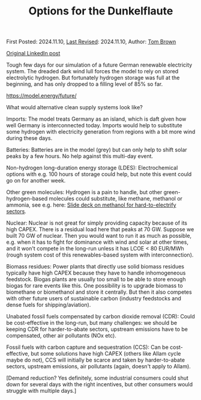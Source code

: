 #+TITLE: Options for the Dunkelflaute

First Posted: 2024.11.10, [[https://github.com/nworbmot/nworbmot-blog][Last Revised]]: 2024.11.10, Author: [[https://www.nworbmot.org/][Tom Brown]]

[[https://www.linkedin.com/posts/tom-brown-226b191a0_tough-few-days-for-our-simulation-of-a-future-activity-7261368356501340160-hlvX?utm_source=share&utm_medium=member_desktop&rcm=ACoAAC8m0v4BLqFAkSoIYA7JxSmV67sodg4vnrw][Original LinkedIn post]]

Tough few days for our simulation of a future German renewable electricity system. The dreaded dark wind lull forces the model to rely on stored electrolytic hydrogen. But fortunately hydrogen storage was full at the beginning, and has only dropped to a filling level of 85% so far.

https://model.energy/future/

[[./graphics/options_dunkelflaute/supply-df.jpeg]]

[[./graphics/options_dunkelflaute/h2-df.jpeg]]

What would alternative clean supply systems look like?

Imports: The model treats Germany as an island, which is daft given how well Germany is interconnected today. Imports would help to substitute some hydrogen with electricity generation from regions with a bit more wind during these days. 

Batteries: Batteries are in the model (grey) but can only help to shift solar peaks by a few hours. No help against this multi-day event.

Non-hydrogen long-duration energy storage (LDES): Electrochemical options with e.g. 100 hours of storage could help, but note this event could go on for another week.

Other green molecules: Hydrogen is a pain to handle, but other green-hydrogen-based molecules could substitute, like methane, methanol or ammonia, see e.g. here: [[https://nworbmot.org/energy/brown-iew24.pdf][Slide deck on methanol for hard-to-electrify sectors]].

Nuclear: Nuclear is not great for simply providing capacity because of its high CAPEX. There is a residual load here that peaks at 70 GW. Suppose we built 70 GW of nuclear. Then you would want to run it as much as possible, e.g. when it has to fight for dominance with wind and solar at other times, and it won't compete in the long-run unless it has LCOE < 80 EUR/MWh (rough system cost of this renewables-based system with interconnection).

Biomass residues: Power plants that directly use solid biomass residues typically have high CAPEX because they have to handle inhomogeneous feedstock. Biogas plants are usually too small to be able to store enough biogas for rare events like this. One possibility is to upgrade biomass to biomethane or biomethanol and store it centrally. But then it also competes with other future users of sustainable carbon (industry feedstocks and dense fuels for shipping/aviation).

Unabated fossil fuels compensated by carbon dioxide removal (CDR): Could be cost-effective in the long-run, but many challenges: we should be keeping CDR for harder-to-abate sectors, upstream emissions have to be compensated, other air pollutants (NOx etc).

Fossil fuels with carbon capture and sequestration (CCS): Can be cost-effective, but some solutions have high CAPEX (others like Allam cycle maybe do not), CCS will initially be scarce and taken by harder-to-abate sectors, upstream emissions, air pollutants (again, doesn't apply to Allam).

[Demand reduction? Yes definitely, some industrial consumers could shut down for several days with the right incentives, but other consumers would struggle with multiple days.]
